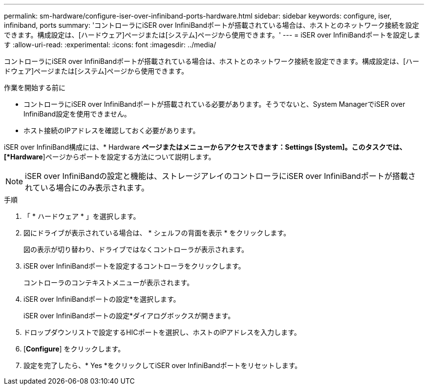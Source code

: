 ---
permalink: sm-hardware/configure-iser-over-infiniband-ports-hardware.html 
sidebar: sidebar 
keywords: configure, iser, infiniband, ports 
summary: 'コントローラにiSER over InfiniBandポートが搭載されている場合は、ホストとのネットワーク接続を設定できます。構成設定は、[ハードウェア]ページまたは[システム]ページから使用できます。' 
---
= iSER over InfiniBandポートを設定します
:allow-uri-read: 
:experimental: 
:icons: font
:imagesdir: ../media/


[role="lead"]
コントローラにiSER over InfiniBandポートが搭載されている場合は、ホストとのネットワーク接続を設定できます。構成設定は、[ハードウェア]ページまたは[システム]ページから使用できます。

.作業を開始する前に
* コントローラにiSER over InfiniBandポートが搭載されている必要があります。そうでないと、System ManagerでiSER over InfiniBand設定を使用できません。
* ホスト接続のIPアドレスを確認しておく必要があります。


iSER over InfiniBand構成には、* Hardware *ページまたはメニューからアクセスできます：Settings [System]。このタスクでは、[*Hardware*]ページからポートを設定する方法について説明します。

[NOTE]
====
iSER over InfiniBandの設定と機能は、ストレージアレイのコントローラにiSER over InfiniBandポートが搭載されている場合にのみ表示されます。

====
.手順
. 「 * ハードウェア * 」を選択します。
. 図にドライブが表示されている場合は、 * シェルフの背面を表示 * をクリックします。
+
図の表示が切り替わり、ドライブではなくコントローラが表示されます。

. iSER over InfiniBandポートを設定するコントローラをクリックします。
+
コントローラのコンテキストメニューが表示されます。

. iSER over InfiniBandポートの設定*を選択します。
+
iSER over InfiniBandポートの設定*ダイアログボックスが開きます。

. ドロップダウンリストで設定するHICポートを選択し、ホストのIPアドレスを入力します。
. [*Configure*] をクリックします。
. 設定を完了したら、* Yes *をクリックしてiSER over InfiniBandポートをリセットします。


